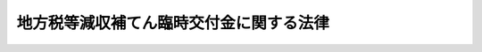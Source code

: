 .. _H20HO084:

========================================
地方税等減収補てん臨時交付金に関する法律
========================================

.. raw:: html
    
    
    <b>地方税等減収補てん臨時交付金に関する法律<br>
    （平成二十年十月二十二日法律第八十四号）</b><br><br><p>
    </p><div class="arttitle"><a name="1000000000000000000000000000000000000000000000000100000000000000000000000000000">（趣旨）</a>
    </div><div class="item"><b>第一条</b>
    <a name="1000000000000000000000000000000000000000000000000100000000001000000000000000000"></a>
    　この法律は、<a href="/cgi-bin/idxrefer.cgi?H_FILE=%8f%ba%93%f1%8c%dc%96%40%93%f1%93%f1%98%5a&amp;REF_NAME=%92%6e%95%fb%90%c5%96%40&amp;ANCHOR_F=&amp;ANCHOR_T=" target="inyo">地方税法</a>
    等の一部を改正する法律（平成二十年法律第二十一号。以下「<a href="/cgi-bin/idxrefer.cgi?H_FILE=%8f%ba%93%f1%8c%dc%96%40%93%f1%93%f1%98%5a&amp;REF_NAME=%92%6e%95%fb%90%c5%96%40&amp;ANCHOR_F=&amp;ANCHOR_T=" target="inyo">地方税法</a>
    等改正法」という。）及び<a href="/cgi-bin/idxrefer.cgi?H_FILE=%8f%ba%8e%6c%81%5a%96%40%8e%4f%8e%4f&amp;REF_NAME=%8f%8a%93%be%90%c5%96%40&amp;ANCHOR_F=&amp;ANCHOR_T=" target="inyo">所得税法</a>
    等の一部を改正する法律（平成二十年法律第二十三号。以下「<a href="/cgi-bin/idxrefer.cgi?H_FILE=%8f%ba%8e%6c%81%5a%96%40%8e%4f%8e%4f&amp;REF_NAME=%8f%8a%93%be%90%c5%96%40&amp;ANCHOR_F=&amp;ANCHOR_T=" target="inyo">所得税法</a>
    等改正法」という。）が平成二十年四月一日後に公布されたことにより生じた自動車取得税及び軽油引取税並びに地方道路税の収入の減少に伴う地方公共団体の平成二十年度の減収を補てんするため、地方税等減収補てん臨時交付金の交付その他の必要な財政上の特別措置を定めるものとする。
    </div>
    
    <p>
    </p><div class="arttitle"><a name="1000000000000000000000000000000000000000000000000200000000000000000000000000000">（地方税等減収補てん臨時交付金）</a>
    </div><div class="item"><b>第二条</b>
    <a name="1000000000000000000000000000000000000000000000000200000000001000000000000000000"></a>
    　平成二十年度に限り、都道府県及び市町村（特別区を含む。以下同じ。）に対して、地方税等減収補てん臨時交付金を交付する。
    </div>
    <div class="item"><b><a name="1000000000000000000000000000000000000000000000000200000000002000000000000000000">２</a>
    </b>
    　地方税等減収補てん臨時交付金の総額は、六百五十六億千九百万円とする。
    </div>
    <div class="item"><b><a name="1000000000000000000000000000000000000000000000000200000000003000000000000000000">３</a>
    </b>
    　地方税等減収補てん臨時交付金の種類は、自動車取得税減収補てん臨時交付金、軽油引取税減収補てん臨時交付金及び地方道路譲与税減収補てん臨時交付金とする。
    </div>
    
    <p>
    </p><div class="arttitle"><a name="1000000000000000000000000000000000000000000000000300000000000000000000000000000">（自動車取得税減収補てん臨時交付金）</a>
    </div><div class="item"><b>第三条</b>
    <a name="1000000000000000000000000000000000000000000000000300000000001000000000000000000"></a>
    　自動車取得税減収補てん臨時交付金は、<a href="/cgi-bin/idxrefer.cgi?H_FILE=%8f%ba%93%f1%8c%dc%96%40%93%f1%93%f1%98%5a&amp;REF_NAME=%92%6e%95%fb%90%c5%96%40&amp;ANCHOR_F=&amp;ANCHOR_T=" target="inyo">地方税法</a>
    等改正法が平成二十年四月一日後に公布されたことにより生じた自動車取得税の収入の減少（第三項において「自動車取得税の減収」という。）に伴う都道府県及び市町村の減収を補てんするため、都道府県及び市町村に交付する。
    </div>
    <div class="item"><b><a name="1000000000000000000000000000000000000000000000000300000000002000000000000000000">２</a>
    </b>
    　自動車取得税減収補てん臨時交付金の総額は、百十六億八千五百万円とする。
    </div>
    <div class="item"><b><a name="1000000000000000000000000000000000000000000000000300000000003000000000000000000">３</a>
    </b>
    　各都道府県に対して交付すべき自動車取得税減収補てん臨時交付金の額及び当該都道府県の区域内の各市町村に対して交付すべき自動車取得税減収補てん臨時交付金の額の合計額の合算額（以下この条において「各都道府県等合算額」という。）は、前項に規定する自動車取得税減収補てん臨時交付金の総額を、各都道府県に係る自動車取得税の減収の見込額として総務省令で定めるところにより算定した額によりあん分した額とする。
    </div>
    <div class="item"><b><a name="1000000000000000000000000000000000000000000000000300000000004000000000000000000">４</a>
    </b>
    　各都道府県に対して交付すべき自動車取得税減収補てん臨時交付金の額は、当該都道府県に係る各都道府県等合算額から次項の規定により算定した当該都道府県の区域内の各市町村に対して交付すべき自動車取得税減収補てん臨時交付金の額の合計額を控除した額とする。
    </div>
    <div class="item"><b><a name="1000000000000000000000000000000000000000000000000300000000005000000000000000000">５</a>
    </b>
    　各市町村に対して交付すべき自動車取得税減収補てん臨時交付金の額は、当該市町村に係る第一号に掲げる額（指定市（<a href="/cgi-bin/idxrefer.cgi?H_FILE=%8f%ba%93%f1%8e%b5%96%40%88%ea%94%aa%81%5a&amp;REF_NAME=%93%b9%98%48%96%40&amp;ANCHOR_F=&amp;ANCHOR_T=" target="inyo">道路法</a>
    （昭和二十七年法律第百八十号）<a href="/cgi-bin/idxrefer.cgi?H_FILE=%8f%ba%93%f1%8e%b5%96%40%88%ea%94%aa%81%5a&amp;REF_NAME=%91%e6%8e%b5%8f%f0%91%e6%8e%4f%8d%80&amp;ANCHOR_F=1000000000000000000000000000000000000000000000000700000000003000000000000000000&amp;ANCHOR_T=1000000000000000000000000000000000000000000000000700000000003000000000000000000#1000000000000000000000000000000000000000000000000700000000003000000000000000000" target="inyo">第七条第三項</a>
    に規定する指定市をいう。以下同じ。）にあっては、当該指定市に係る第一号及び第二号に掲げる額の合算額）とする。
    <div class="number"><b><a name="1000000000000000000000000000000000000000000000000300000000005000000001000000000">一</a>
    </b>
    　当該市町村を包括する都道府県に係る各都道府県等合算額に百分の九十五を乗じて得た額の十分の七に相当する額を、当該市町村が管理する<a href="/cgi-bin/idxrefer.cgi?H_FILE=%8f%ba%93%f1%8c%dc%96%40%93%f1%93%f1%98%5a&amp;REF_NAME=%92%6e%95%fb%90%c5%96%40&amp;ANCHOR_F=&amp;ANCHOR_T=" target="inyo">地方税法</a>
    （昭和二十五年法律第二百二十六号）<a href="/cgi-bin/idxrefer.cgi?H_FILE=%8f%ba%93%f1%8c%dc%96%40%93%f1%93%f1%98%5a&amp;REF_NAME=%91%e6%98%5a%95%53%8b%e3%8f%5c%8b%e3%8f%f0%82%cc%8e%4f%8f%5c%93%f1%91%e6%88%ea%8d%80&amp;ANCHOR_F=1000000000000000000000000000000000000000000000069903200000001000000000000000000&amp;ANCHOR_T=1000000000000000000000000000000000000000000000069903200000001000000000000000000#1000000000000000000000000000000000000000000000069903200000001000000000000000000" target="inyo">第六百九十九条の三十二第一項</a>
    の市町村道の延長及び面積にあん分した額
    </div>
    <div class="number"><b><a name="1000000000000000000000000000000000000000000000000300000000005000000002000000000">二</a>
    </b>
    　当該指定市を包括する都道府県に係る各都道府県等合算額に百分の九十五を乗じて得た額の十分の三に相当する額に、当該都道府県の区域内に存する道路の延長及び面積（<a href="/cgi-bin/idxrefer.cgi?H_FILE=%8f%ba%93%f1%8c%dc%96%40%93%f1%93%f1%98%5a&amp;REF_NAME=%92%6e%95%fb%90%c5%96%40%91%e6%98%5a%95%53%8b%e3%8f%5c%8b%e3%8f%f0%82%cc%8e%4f%8f%5c%93%f1%91%e6%93%f1%8d%80&amp;ANCHOR_F=1000000000000000000000000000000000000000000000069903200000002000000000000000000&amp;ANCHOR_T=1000000000000000000000000000000000000000000000069903200000002000000000000000000#1000000000000000000000000000000000000000000000069903200000002000000000000000000" target="inyo">地方税法第六百九十九条の三十二第二項</a>
    の道路の延長及び面積をいう。以下この号において同じ。）のうちに当該指定市の区域内に存する道路の延長及び面積の占める割合を乗じて得た額
    </div>
    </div>
    
    <p>
    </p><div class="arttitle"><a name="1000000000000000000000000000000000000000000000000400000000000000000000000000000">（軽油引取税減収補てん臨時交付金）</a>
    </div><div class="item"><b>第四条</b>
    <a name="1000000000000000000000000000000000000000000000000400000000001000000000000000000"></a>
    　軽油引取税減収補てん臨時交付金は、<a href="/cgi-bin/idxrefer.cgi?H_FILE=%8f%ba%93%f1%8c%dc%96%40%93%f1%93%f1%98%5a&amp;REF_NAME=%92%6e%95%fb%90%c5%96%40&amp;ANCHOR_F=&amp;ANCHOR_T=" target="inyo">地方税法</a>
    等改正法が平成二十年四月一日後に公布されたことにより生じた軽油引取税の収入の減少（第三項において「軽油引取税の減収」という。）に伴う都道府県及び指定市の減収を補てんするため、都道府県及び指定市に交付する。
    </div>
    <div class="item"><b><a name="1000000000000000000000000000000000000000000000000400000000002000000000000000000">２</a>
    </b>
    　軽油引取税減収補てん臨時交付金の総額は、四百九十三億三千九百万円とする。
    </div>
    <div class="item"><b><a name="1000000000000000000000000000000000000000000000000400000000003000000000000000000">３</a>
    </b>
    　各都道府県に対して交付すべき軽油引取税減収補てん臨時交付金の額（指定都道府県（指定市を包括する都道府県をいう。以下この条において同じ。）にあっては、各指定都道府県に対して交付すべき軽油引取税減収補てん臨時交付金の額及び当該指定都道府県の区域内の各指定市に対して交付すべき軽油引取税減収補てん臨時交付金の額の合計額の合算額（以下この条において「各指定都道府県等合算額」という。））は、前項に規定する軽油引取税減収補てん臨時交付金の総額を、各都道府県に係る軽油引取税の減収の見込額として総務省令で定めるところにより算定した額によりあん分した額とする。
    </div>
    <div class="item"><b><a name="1000000000000000000000000000000000000000000000000400000000004000000000000000000">４</a>
    </b>
    　各指定都道府県に対して交付すべき軽油引取税減収補てん臨時交付金の額は、当該指定都道府県に係る各指定都道府県等合算額から次項の規定により算定した当該指定都道府県の区域内の各指定市に対して交付すべき軽油引取税減収補てん臨時交付金の額の合計額を控除した額とする。
    </div>
    <div class="item"><b><a name="1000000000000000000000000000000000000000000000000400000000005000000000000000000">５</a>
    </b>
    　各指定市に対して交付すべき軽油引取税減収補てん臨時交付金の額は、当該指定都道府県に係る各指定都道府県等合算額に十分の九を乗じて得た額に、当該指定市の区域内に存する道路の面積（<a href="/cgi-bin/idxrefer.cgi?H_FILE=%8f%ba%93%f1%8c%dc%96%40%93%f1%93%f1%98%5a&amp;REF_NAME=%92%6e%95%fb%90%c5%96%40%91%e6%8e%b5%95%53%8f%f0%82%cc%8e%6c%8f%5c%8b%e3%91%e6%88%ea%8d%80&amp;ANCHOR_F=1000000000000000000000000000000000000000000000070004900000001000000000000000000&amp;ANCHOR_T=1000000000000000000000000000000000000000000000070004900000001000000000000000000#1000000000000000000000000000000000000000000000070004900000001000000000000000000" target="inyo">地方税法第七百条の四十九第一項</a>
    の道路の面積をいう。以下この項において同じ。）を当該指定都道府県の区域内に存する道路の面積で除して得た数を乗じて得た額とする。
    </div>
    
    <p>
    </p><div class="arttitle"><a name="1000000000000000000000000000000000000000000000000500000000000000000000000000000">（地方道路譲与税減収補てん臨時交付金）</a>
    </div><div class="item"><b>第五条</b>
    <a name="1000000000000000000000000000000000000000000000000500000000001000000000000000000"></a>
    　地方道路譲与税減収補てん臨時交付金は、<a href="/cgi-bin/idxrefer.cgi?H_FILE=%8f%ba%8e%6c%81%5a%96%40%8e%4f%8e%4f&amp;REF_NAME=%8f%8a%93%be%90%c5%96%40&amp;ANCHOR_F=&amp;ANCHOR_T=" target="inyo">所得税法</a>
    等改正法が平成二十年四月一日後に公布されたことにより生じた地方道路税の収入の減少に伴う都道府県及び市町村の減収を補てんするため、都道府県及び市町村に交付する。
    </div>
    <div class="item"><b><a name="1000000000000000000000000000000000000000000000000500000000002000000000000000000">２</a>
    </b>
    　地方道路譲与税減収補てん臨時交付金の総額は、四十五億九千五百万円とする。
    </div>
    <div class="item"><b><a name="1000000000000000000000000000000000000000000000000500000000003000000000000000000">３</a>
    </b>
    　各都道府県及び各市町村に対して交付すべき地方道路譲与税減収補てん臨時交付金の額は、前項に規定する地方道路譲与税減収補てん臨時交付金の総額を、平成二十年六月に各都道府県及び各市町村に対して譲与した地方道路譲与税の額によりあん分した額とする。
    </div>
    
    <p>
    </p><div class="arttitle"><a name="1000000000000000000000000000000000000000000000000600000000000000000000000000000">（自動車取得税減収補てん臨時交付金等の額の算定に用いる資料の提出義務）</a>
    </div><div class="item"><b>第六条</b>
    <a name="1000000000000000000000000000000000000000000000000600000000001000000000000000000"></a>
    　都道府県知事は、総務省令で定めるところにより、自動車取得税減収補てん臨時交付金及び軽油引取税減収補てん臨時交付金の額の算定に用いる資料を総務大臣に提出しなければならない。
    </div>
    
    <p>
    </p><div class="arttitle"><a name="1000000000000000000000000000000000000000000000000700000000000000000000000000000">（地方税等減収補てん臨時交付金の使途）</a>
    </div><div class="item"><b>第七条</b>
    <a name="1000000000000000000000000000000000000000000000000700000000001000000000000000000"></a>
    　都道府県及び市町村は、交付を受けた地方税等減収補てん臨時交付金の額を道路に関する費用に充てなければならない。
    </div>
    
    <p>
    </p><div class="arttitle"><a name="1000000000000000000000000000000000000000000000000800000000000000000000000000000">（交付税及び譲与税配付金勘定における地方税等減収補てん臨時交付金に係る繰入れ等）</a>
    </div><div class="item"><b>第八条</b>
    <a name="1000000000000000000000000000000000000000000000000800000000001000000000000000000"></a>
    　第二条第二項に規定する地方税等減収補てん臨時交付金の総額は、<a href="/cgi-bin/idxrefer.cgi?H_FILE=%95%bd%88%ea%8b%e3%96%40%93%f1%8e%4f&amp;REF_NAME=%93%c1%95%ca%89%ef%8c%76%82%c9%8a%d6%82%b7%82%e9%96%40%97%a5&amp;ANCHOR_F=&amp;ANCHOR_T=" target="inyo">特別会計に関する法律</a>
    （平成十九年法律第二十三号）<a href="/cgi-bin/idxrefer.cgi?H_FILE=%95%bd%88%ea%8b%e3%96%40%93%f1%8e%4f&amp;REF_NAME=%91%e6%98%5a%8f%f0&amp;ANCHOR_F=1000000000000000000000000000000000000000000000000600000000000000000000000000000&amp;ANCHOR_T=1000000000000000000000000000000000000000000000000600000000000000000000000000000#1000000000000000000000000000000000000000000000000600000000000000000000000000000" target="inyo">第六条</a>
    の規定にかかわらず、一般会計から交付税及び譲与税配付金特別会計の交付税及び譲与税配付金勘定に繰り入れるものとする。
    </div>
    <div class="item"><b><a name="1000000000000000000000000000000000000000000000000800000000002000000000000000000">２</a>
    </b>
    　<a href="/cgi-bin/idxrefer.cgi?H_FILE=%95%bd%88%ea%8b%e3%96%40%93%f1%8e%4f&amp;REF_NAME=%93%c1%95%ca%89%ef%8c%76%82%c9%8a%d6%82%b7%82%e9%96%40%97%a5%91%e6%93%f1%8f%5c%8e%4f%8f%f0&amp;ANCHOR_F=1000000000000000000000000000000000000000000000002300000000000000000000000000000&amp;ANCHOR_T=1000000000000000000000000000000000000000000000002300000000000000000000000000000#1000000000000000000000000000000000000000000000002300000000000000000000000000000" target="inyo">特別会計に関する法律第二十三条</a>
    及び附則<a href="/cgi-bin/idxrefer.cgi?H_FILE=%95%bd%88%ea%8b%e3%96%40%93%f1%8e%4f&amp;REF_NAME=%91%e6%8f%5c%88%ea%8f%f0&amp;ANCHOR_F=5000000000000000000000000000000000000000000000000000000000000000000000000000000&amp;ANCHOR_T=5000000000000000000000000000000000000000000000000000000000000000000000000000000#5000000000000000000000000000000000000000000000000000000000000000000000000000000" target="inyo">第十一条</a>
    の規定によるほか、前項の規定による一般会計からの繰入金は平成二十年度における交付税及び譲与税配付金勘定の歳入とし、地方税等減収補てん臨時交付金は同年度における同勘定の歳出とする。
    </div>
    
    <p>
    </p><div class="arttitle"><a name="1000000000000000000000000000000000000000000000000900000000000000000000000000000">（平成二十年度分の地方交付税の特例）</a>
    </div><div class="item"><b>第九条</b>
    <a name="1000000000000000000000000000000000000000000000000900000000001000000000000000000"></a>
    　平成二十年度分の地方交付税に限り、各地方公共団体に対して交付すべき普通交付税の額の算定に用いる<a href="/cgi-bin/idxrefer.cgi?H_FILE=%8f%ba%93%f1%8c%dc%96%40%93%f1%88%ea%88%ea&amp;REF_NAME=%92%6e%95%fb%8c%f0%95%74%90%c5%96%40&amp;ANCHOR_F=&amp;ANCHOR_T=" target="inyo">地方交付税法</a>
    （昭和二十五年法律第二百十一号）<a href="/cgi-bin/idxrefer.cgi?H_FILE=%8f%ba%93%f1%8c%dc%96%40%93%f1%88%ea%88%ea&amp;REF_NAME=%91%e6%8f%5c%8e%6c%8f%f0&amp;ANCHOR_F=1000000000000000000000000000000000000000000000001400000000000000000000000000000&amp;ANCHOR_T=1000000000000000000000000000000000000000000000001400000000000000000000000000000#1000000000000000000000000000000000000000000000001400000000000000000000000000000" target="inyo">第十四条</a>
    の規定による基準財政収入額は、<a href="/cgi-bin/idxrefer.cgi?H_FILE=%8f%ba%93%f1%8c%dc%96%40%93%f1%88%ea%88%ea&amp;REF_NAME=%93%af%8f%f0%91%e6%88%ea%8d%80&amp;ANCHOR_F=1000000000000000000000000000000000000000000000001400000000001000000000000000000&amp;ANCHOR_T=1000000000000000000000000000000000000000000000001400000000001000000000000000000#1000000000000000000000000000000000000000000000001400000000001000000000000000000" target="inyo">同条第一項</a>
    の規定によって算定した額に、都道府県にあっては第三条第四項の規定により算定した自動車取得税減収補てん臨時交付金の額の百分の七十五の額、第四条第三項又は第四項の規定により算定した軽油引取税減収補てん臨時交付金の額の百分の七十五の額及び第五条第三項の規定により算定した地方道路譲与税減収補てん臨時交付金の額の合算額を、指定市にあっては第三条第五項の規定により算定した自動車取得税減収補てん臨時交付金の額の百分の七十五の額、第四条第五項の規定により算定した軽油引取税減収補てん臨時交付金の額の百分の七十五の額及び第五条第三項の規定により算定した地方道路譲与税減収補てん臨時交付金の額の合算額を、市町村（指定市を除く。）にあっては第三条第五項の規定により算定した自動車取得税減収補てん臨時交付金の額の百分の七十五の額及び第五条第三項の規定により算定した地方道路譲与税減収補てん臨時交付金の額の合算額を、それぞれ加算した額とする。
    </div>
    
    <p>
    </p><div class="arttitle"><a name="1000000000000000000000000000000000000000000000001000000000000000000000000000000">（地方財政審議会の意見の聴取）</a>
    </div><div class="item"><b>第十条</b>
    <a name="1000000000000000000000000000000000000000000000001000000000001000000000000000000"></a>
    　総務大臣は、地方税等減収補てん臨時交付金に関する総務省令の制定又は改廃の立案をしようとする場合には、地方財政審議会の意見を聴かなければならない。
    </div>
    
    <p>
    </p><div class="arttitle"><a name="1000000000000000000000000000000000000000000000001100000000000000000000000000000">（総務省令への委任）</a>
    </div><div class="item"><b>第十一条</b>
    <a name="1000000000000000000000000000000000000000000000001100000000001000000000000000000"></a>
    　この法律に定めるもののほか、地方税等減収補てん臨時交付金の算定及び交付に関し必要な事項は、総務省令で定める。
    </div>
    
    
    <br><a name="5000000000000000000000000000000000000000000000000000000000000000000000000000000"></a>
    　　　<a name="5000000001000000000000000000000000000000000000000000000000000000000000000000000"><b>附　則　抄</b></a>
    <br><p>
    </p><div class="arttitle">（施行期日）</div>
    <div class="item"><b>第一条</b>
    　この法律は、公布の日から施行する。
    </div>
    
    <br><br>